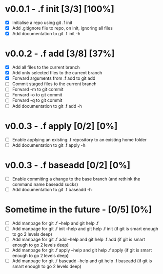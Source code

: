 * v0.0.1 - .f init  [3/3] [100%]
- [X] Initialise a repo using git .f init
- [X] Add .gitignore file to repo, on init, ignoring all files
- [X] Add documentation to git .f init -h
* v0.0.2 - .f add  [3/8] [37%]
- [X] Add all files to the current branch
- [X] Add only selected files to the current branch
- [X] Forward arguments from .f add to git add
- [ ] Commit staged files to the current branch
- [ ] Forward -m to git commit
- [ ] Forward -o to git commit
- [ ] Forward -q to git commit
- [ ] Add documentation to git .f add -h
* v0.0.3 - .f apply  [0/2] [0%]
- [ ] Enable applying an existing .f repository to an existing home folder
- [ ] Add documentation to git .f apply -h
* v0.0.3 - .f baseadd  [0/2] [0%]
- [ ] Enable commiting a change to the base branch (and rethink the command name baseadd sucks)
- [ ] Add documentation to git .f baseadd -h
* Sometime in the future -  [0/5] [0%]
- [ ] Add manpage for  git .f --help and git help .f
- [ ] Add manpage for  git .f init --help and git help .f init (if git is smart enough to go 2 levels deep)
- [ ] Add manpage for  git .f add --help and git help .f add (if git is smart enough to go 2 levels deep)
- [ ] Add manpage for  git .f apply --help and git help .f apply (if git is smart enough to go 2 levels deep)
- [ ] Add manpage for  git .f baseadd --help and git help .f baseadd (if git is smart enough to go 2 levels deep)
